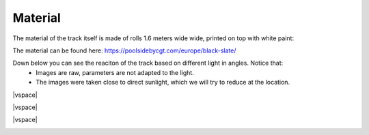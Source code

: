 .. |vspace| raw:: html

   <div style="height: 20px;"></div>

Material
========

The material of the track itself is made of rolls 1.6 meters wide wide, printed on top with white paint:

The material can be found here: https://poolsidebycgt.com/europe/black-slate/

Down below you can see the reaciton of the track based on different light in angles. Notice that:
   - Images are raw, parameters are not adapted to the light.
   - The images were taken close to direct sunlight, which we will try to reduce at the location. 

.. image:: ../../images/racetrack/Piece90deg.jpeg
   :align: center
   :width: 50%

|vspace|

.. image:: ../../images/racetrack/Piece65deg.jpeg
   :align: center
   :width: 50%

|vspace|

.. image:: ../../images/racetrack/Piece40deg.jpeg
   :align: center
   :width: 50%

|vspace|

.. image:: ../../images/racetrack/Piece20deg.jpeg
   :align: center
   :width: 50%
